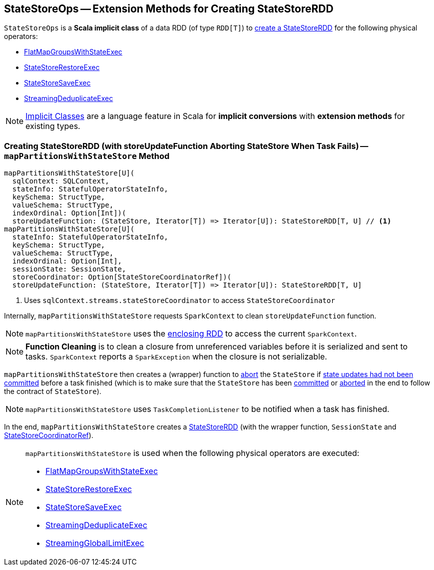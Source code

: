 == [[StateStoreOps]] StateStoreOps -- Extension Methods for Creating StateStoreRDD

[[dataRDD]]
`StateStoreOps` is a *Scala implicit class* of a data RDD (of type `RDD[T]`) to <<mapPartitionsWithStateStore, create a StateStoreRDD>> for the following physical operators:

* <<spark-sql-streaming-FlatMapGroupsWithStateExec.adoc#, FlatMapGroupsWithStateExec>>

* <<spark-sql-streaming-StateStoreRestoreExec.adoc#, StateStoreRestoreExec>>

* <<spark-sql-streaming-StateStoreSaveExec.adoc#, StateStoreSaveExec>>

* <<spark-sql-streaming-StreamingDeduplicateExec.adoc#, StreamingDeduplicateExec>>

NOTE: http://docs.scala-lang.org/overviews/core/implicit-classes.html[Implicit Classes] are a language feature in Scala for *implicit conversions* with *extension methods* for existing types.

=== [[mapPartitionsWithStateStore]] Creating StateStoreRDD (with storeUpdateFunction Aborting StateStore When Task Fails) -- `mapPartitionsWithStateStore` Method

[source, scala]
----
mapPartitionsWithStateStore[U](
  sqlContext: SQLContext,
  stateInfo: StatefulOperatorStateInfo,
  keySchema: StructType,
  valueSchema: StructType,
  indexOrdinal: Option[Int])(
  storeUpdateFunction: (StateStore, Iterator[T]) => Iterator[U]): StateStoreRDD[T, U] // <1>
mapPartitionsWithStateStore[U](
  stateInfo: StatefulOperatorStateInfo,
  keySchema: StructType,
  valueSchema: StructType,
  indexOrdinal: Option[Int],
  sessionState: SessionState,
  storeCoordinator: Option[StateStoreCoordinatorRef])(
  storeUpdateFunction: (StateStore, Iterator[T]) => Iterator[U]): StateStoreRDD[T, U]
----
<1> Uses `sqlContext.streams.stateStoreCoordinator` to access `StateStoreCoordinator`

Internally, `mapPartitionsWithStateStore` requests `SparkContext` to clean `storeUpdateFunction` function.

NOTE: `mapPartitionsWithStateStore` uses the <<dataRDD, enclosing RDD>> to access the current `SparkContext`.

NOTE: *Function Cleaning* is to clean a closure from unreferenced variables before it is serialized and sent to tasks. `SparkContext` reports a `SparkException` when the closure is not serializable.

`mapPartitionsWithStateStore` then creates a (wrapper) function to link:spark-sql-streaming-StateStore.adoc#abort[abort] the `StateStore` if link:spark-sql-streaming-StateStore.adoc#hasCommitted[state updates had not been committed] before a task finished (which is to make sure that the `StateStore` has been link:spark-sql-streaming-StateStore.adoc#commit[committed] or link:spark-sql-streaming-StateStore.adoc##abort[aborted] in the end to follow the contract of `StateStore`).

NOTE: `mapPartitionsWithStateStore` uses `TaskCompletionListener` to be notified when a task has finished.

In the end, `mapPartitionsWithStateStore` creates a link:spark-sql-streaming-StateStoreRDD.adoc[StateStoreRDD] (with the wrapper function, `SessionState` and link:spark-sql-streaming-StateStoreCoordinatorRef.adoc[StateStoreCoordinatorRef]).

[NOTE]
====
`mapPartitionsWithStateStore` is used when the following physical operators are executed:

* <<spark-sql-streaming-FlatMapGroupsWithStateExec.adoc#, FlatMapGroupsWithStateExec>>
* <<spark-sql-streaming-StateStoreRestoreExec.adoc#, StateStoreRestoreExec>>
* <<spark-sql-streaming-StateStoreSaveExec.adoc#, StateStoreSaveExec>>
* <<spark-sql-streaming-StreamingDeduplicateExec.adoc#, StreamingDeduplicateExec>>
* <<spark-sql-streaming-StreamingGlobalLimitExec.adoc#, StreamingGlobalLimitExec>>
====
